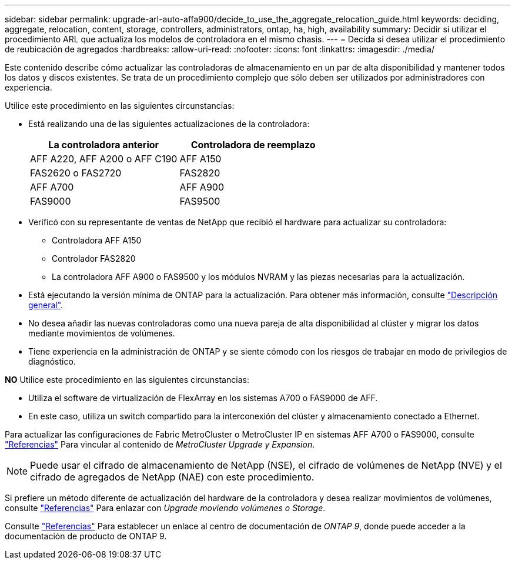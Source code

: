 ---
sidebar: sidebar 
permalink: upgrade-arl-auto-affa900/decide_to_use_the_aggregate_relocation_guide.html 
keywords: deciding, aggregate, relocation, content, storage, controllers, administrators, ontap, ha, high, availability 
summary: Decidir si utilizar el procedimiento ARL que actualiza los modelos de controladora en el mismo chasis. 
---
= Decida si desea utilizar el procedimiento de reubicación de agregados
:hardbreaks:
:allow-uri-read: 
:nofooter: 
:icons: font
:linkattrs: 
:imagesdir: ./media/


[role="lead"]
Este contenido describe cómo actualizar las controladoras de almacenamiento en un par de alta disponibilidad y mantener todos los datos y discos existentes. Se trata de un procedimiento complejo que sólo deben ser utilizados por administradores con experiencia.

Utilice este procedimiento en las siguientes circunstancias:

* Está realizando una de las siguientes actualizaciones de la controladora:
+
[cols="50,50"]
|===
| La controladora anterior | Controladora de reemplazo 


| AFF A220, AFF A200 o AFF C190 | AFF A150 


| FAS2620 o FAS2720 | FAS2820 


| AFF A700 | AFF A900 


| FAS9000 | FAS9500 
|===
* Verificó con su representante de ventas de NetApp que recibió el hardware para actualizar su controladora:
+
** Controladora AFF A150
** Controlador FAS2820
** La controladora AFF A900 o FAS9500 y los módulos NVRAM y las piezas necesarias para la actualización.


* Está ejecutando la versión mínima de ONTAP para la actualización. Para obtener más información, consulte link:index.html["Descripción general"].
* No desea añadir las nuevas controladoras como una nueva pareja de alta disponibilidad al clúster y migrar los datos mediante movimientos de volúmenes.
* Tiene experiencia en la administración de ONTAP y se siente cómodo con los riesgos de trabajar en modo de privilegios de diagnóstico.


*NO* Utilice este procedimiento en las siguientes circunstancias:

* Utiliza el software de virtualización de FlexArray en los sistemas A700 o FAS9000 de AFF.
* En este caso, utiliza un switch compartido para la interconexión del clúster y almacenamiento conectado a Ethernet.


Para actualizar las configuraciones de Fabric MetroCluster o MetroCluster IP en sistemas AFF A700 o FAS9000, consulte link:other_references.html["Referencias"] Para vincular al contenido de _MetroCluster Upgrade y Expansion_.


NOTE: Puede usar el cifrado de almacenamiento de NetApp (NSE), el cifrado de volúmenes de NetApp (NVE) y el cifrado de agregados de NetApp (NAE) con este procedimiento.

Si prefiere un método diferente de actualización del hardware de la controladora y desea realizar movimientos de volúmenes, consulte link:other_references.html["Referencias"] Para enlazar con _Upgrade moviendo volúmenes o Storage_.

Consulte link:other_references.html["Referencias"] Para establecer un enlace al centro de documentación de _ONTAP 9_, donde puede acceder a la documentación de producto de ONTAP 9.
